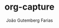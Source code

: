 #+TITLE: org-capture
#+AUTHOR: João Gutemberg Farias
#+EMAIL: joao.gutemberg.farias@gmail.com
#+CREATED: [2021-06-30 Wed 10:23]
#+LAST_MODIFIED: [2021-06-30 Wed 10:23]
#+ROAM_TAGS: 


